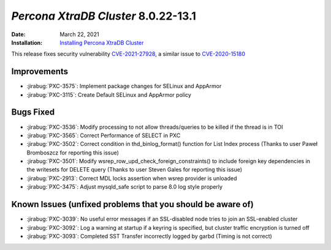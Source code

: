 .. _PXC-8.0.22-13.1:

================================================================================
*Percona XtraDB Cluster* 8.0.22-13.1
================================================================================

:Date: March 22, 2021
:Installation: `Installing Percona XtraDB Cluster <https://www.percona.com/doc/percona-xtradb-cluster/8.0/install/index.html>`_

This release fixes security vulnerability `CVE-2021-27928 <https://cve.mitre.org/cgi-bin/cvename.cgi?name=CVE-2021-27928>`_, a similar issue to `CVE-2020-15180 <https://cve.mitre.org/cgi-bin/cvename.cgi?name=CVE-2020-15180>`_

Improvements
================================================================================

* :jirabug:`PXC-3575`: Implement package changes for SELinux and AppArmor
* :jirabug:`PXC-3115`: Create Default SELinux and AppArmor policy



Bugs Fixed
================================================================================

* :jirabug:`PXC-3536`: Modify processing to not allow threads/queries to be killed if the thread is in TOI
* :jirabug:`PXC-3565`: Correct Performance of SELECT in PXC
* :jirabug:`PXC-3502`: Correct condition in thd_binlog_format() function for List Index process (Thanks to user Paweł Bromboszcz for reporting this issue)
* :jirabug:`PXC-3501`: Modify wsrep_row_upd_check_foreign_constraints() to include foreign key dependencies in the writesets for DELETE query (Thanks to user Steven Gales for reporting this issue)
* :jirabug:`PXC-2913`: Correct MDL locks assertion when wsrep provider is unloaded
* :jirabug:`PXC-3475`: Adjust mysqld_safe script to parse 8.0 log style properly



Known Issues (unfixed problems that you should be aware of)
================================================================================

* :jirabug:`PXC-3039`: No useful error messages if an SSL-disabled node tries to join an SSL-enabled cluster
* :jirabug:`PXC-3092`: Log a warning at startup if a keyring is specified, but cluster traffic encryption is turned off
* :jirabug:`PXC-3093`: Completed SST Transfer incorrectly logged by garbd (Timing is not correct)



